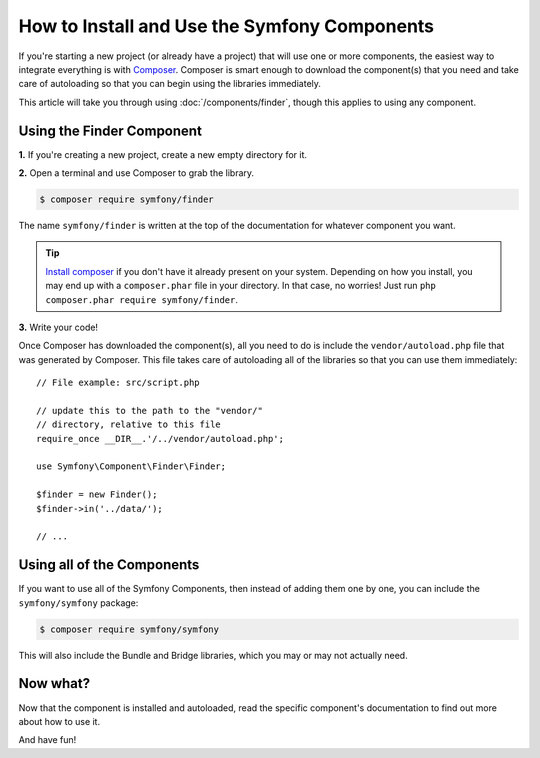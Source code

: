 .. index::
   single: Components; Installation
   single: Components; Usage

.. _how-to-install-and-use-the-symfony2-components:

How to Install and Use the Symfony Components
=============================================

If you're starting a new project (or already have a project) that will use
one or more components, the easiest way to integrate everything is with `Composer`_.
Composer is smart enough to download the component(s) that you need and take
care of autoloading so that you can begin using the libraries immediately.

This article will take you through using :doc:`/components/finder`, though
this applies to using any component.

Using the Finder Component
--------------------------

**1.** If you're creating a new project, create a new empty directory for it.

**2.** Open a terminal and use Composer to grab the library.

.. code-block:: terminal

    $ composer require symfony/finder

The name ``symfony/finder`` is written at the top of the documentation for
whatever component you want.

.. tip::

    `Install composer`_ if you don't have it already present on your system.
    Depending on how you install, you may end up with a ``composer.phar``
    file in your directory. In that case, no worries! Just run
    ``php composer.phar require symfony/finder``.

**3.** Write your code!

Once Composer has downloaded the component(s), all you need to do is include
the ``vendor/autoload.php`` file that was generated by Composer. This file
takes care of autoloading all of the libraries so that you can use them
immediately::

    // File example: src/script.php

    // update this to the path to the "vendor/"
    // directory, relative to this file
    require_once __DIR__.'/../vendor/autoload.php';

    use Symfony\Component\Finder\Finder;

    $finder = new Finder();
    $finder->in('../data/');

    // ...

Using all of the Components
---------------------------

If you want to use all of the Symfony Components, then instead of adding
them one by one, you can include the ``symfony/symfony`` package:

.. code-block:: terminal

    $ composer require symfony/symfony

This will also include the Bundle and Bridge libraries, which you may or
may not actually need.

Now what?
---------

Now that the component is installed and autoloaded, read the specific component's
documentation to find out more about how to use it.

And have fun!

.. _Composer: https://getcomposer.org
.. _Install composer: https://getcomposer.org/download/
